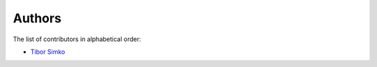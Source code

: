Authors
=======

The list of contributors in alphabetical order:

- `Tibor Simko <https://orcid.org/0000-0001-7202-5803>`_
